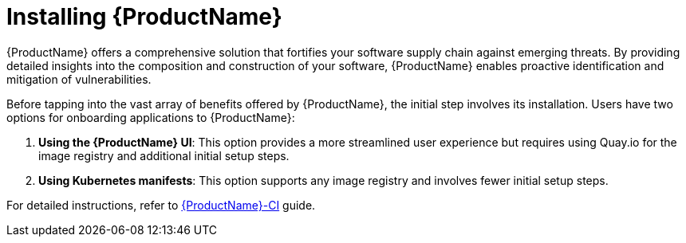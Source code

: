 = Installing {ProductName}

{ProductName} offers a comprehensive solution that fortifies your software supply chain against emerging threats. By providing detailed insights into the composition and construction of your software, {ProductName} enables proactive identification and mitigation of vulnerabilities.

Before tapping into the vast array of benefits offered by {ProductName}, the initial step involves its installation. Users have two options for onboarding applications to {ProductName}:

. *Using the {ProductName} UI*: This option provides a more streamlined user experience but requires using Quay.io for the image registry and additional initial setup steps.

. *Using Kubernetes manifests*: This option supports any image registry and involves fewer initial setup steps.

For detailed instructions, refer to link:https://github.com/{ProductName}-ci/{ProductName}-ci/blob/main/README.md[{ProductName}-CI] guide.
